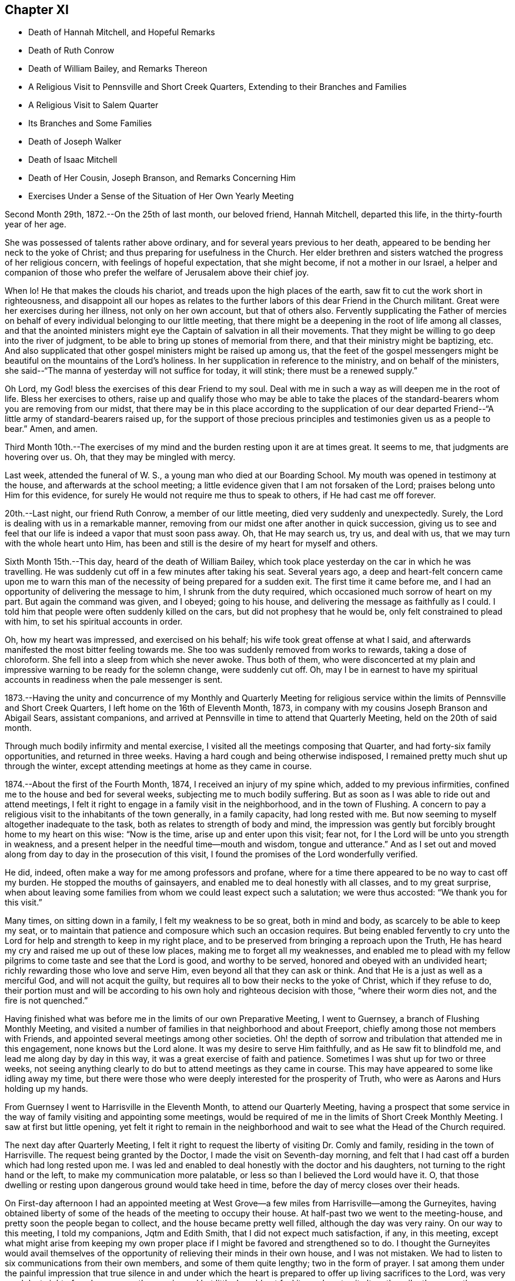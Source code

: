 == Chapter XI

[.chapter-synopsis]
* Death of Hannah Mitchell, and Hopeful Remarks
* Death of Ruth Conrow
* Death of William Bailey, and Remarks Thereon
* A Religious Visit to Pennsville and Short Creek Quarters, Extending to their Branches and Families
* A Religious Visit to Salem Quarter
* Its Branches and Some Families
* Death of Joseph Walker
* Death of Isaac Mitchell
* Death of Her Cousin, Joseph Branson, and Remarks Concerning Him
* Exercises Under a Sense of the Situation of Her Own Yearly Meeting

Second Month 29th, 1872.--On the 25th of last month, our beloved friend, Hannah Mitchell,
departed this life, in the thirty-fourth year of her age.

She was possessed of talents rather above ordinary,
and for several years previous to her death,
appeared to be bending her neck to the yoke of Christ;
and thus preparing for usefulness in the Church.
Her elder brethren and sisters watched the progress of her religious concern,
with feelings of hopeful expectation, that she might become,
if not a mother in our Israel,
a helper and companion of those who prefer the
welfare of Jerusalem above their chief joy.

When lo!
He that makes the clouds his chariot, and treads upon the high places of the earth,
saw fit to cut the work short in righteousness,
and disappoint all our hopes as relates to the further
labors of this dear Friend in the Church militant.
Great were her exercises during her illness, not only on her own account,
but that of others also.
Fervently supplicating the Father of mercies on behalf
of every individual belonging to our little meeting,
that there might be a deepening in the root of life among all classes,
and that the anointed ministers might eye the
Captain of salvation in all their movements.
That they might be willing to go deep into the river of judgment,
to be able to bring up stones of memorial from there,
and that their ministry might be baptizing, etc.
And also supplicated that other gospel ministers might be raised up among us,
that the feet of the gospel messengers might be
beautiful on the mountains of the Lord`'s holiness.
In her supplication in reference to the ministry, and on behalf of the ministers,
she said--"`The manna of yesterday will not suffice for today, it will stink;
there must be a renewed supply.`"

Oh Lord, my God! bless the exercises of this dear Friend to my soul.
Deal with me in such a way as will deepen me in the root of life.
Bless her exercises to others,
raise up and qualify those who may be able to take the places
of the standard-bearers whom you are removing from our midst,
that there may be in this place according to the supplication of our
dear departed Friend--"`A little army of standard-bearers raised up,
for the support of those precious principles and
testimonies given us as a people to bear.`"
Amen, and amen.

Third Month 10th.--The exercises of my mind and
the burden resting upon it are at times great.
It seems to me, that judgments are hovering over us. Oh,
that they may be mingled with mercy.

Last week, attended the funeral of W. S., a young man who died at our Boarding School.
My mouth was opened in testimony at the house, and afterwards at the school meeting;
a little evidence given that I am not forsaken of the Lord;
praises belong unto Him for this evidence,
for surely He would not require me thus to speak to others,
if He had cast me off forever.

20th.--Last night, our friend Ruth Conrow, a member of our little meeting,
died very suddenly and unexpectedly.
Surely, the Lord is dealing with us in a remarkable manner,
removing from our midst one after another in quick succession,
giving us to see and feel that our life is indeed a vapor that must soon pass away.
Oh, that He may search us, try us, and deal with us,
that we may turn with the whole heart unto Him,
has been and still is the desire of my heart for myself and others.

Sixth Month 15th.--This day, heard of the death of William Bailey,
which took place yesterday on the car in which he was travelling.
He was suddenly cut off in a few minutes after taking his seat.
Several years ago,
a deep and heart-felt concern came upon me to warn this man of
the necessity of being prepared for a sudden exit.
The first time it came before me,
and I had an opportunity of delivering the message to him,
I shrunk from the duty required, which occasioned much sorrow of heart on my part.
But again the command was given, and I obeyed; going to his house,
and delivering the message as faithfully as I could.
I told him that people were often suddenly killed on the cars,
but did not prophesy that he would be, only felt constrained to plead with him,
to set his spiritual accounts in order.

Oh, how my heart was impressed, and exercised on his behalf;
his wife took great offense at what I said,
and afterwards manifested the most bitter feeling towards me.
She too was suddenly removed from works to rewards,
taking a dose of chloroform.
She fell into a sleep from which she never awoke.
Thus both of them,
who were disconcerted at my plain and impressive
warning to be ready for the solemn change,
were suddenly cut off.
Oh, may I be in earnest to have my spiritual accounts in
readiness when the pale messenger is sent.

1873.--Having the unity and concurrence of my Monthly and Quarterly Meeting for
religious service within the limits of Pennsville and Short Creek Quarters,
I left home on the 16th of Eleventh Month, 1873,
in company with my cousins Joseph Branson and Abigail Sears, assistant companions,
and arrived at Pennsville in time to attend that Quarterly Meeting,
held on the 20th of said month.

Through much bodily infirmity and mental exercise,
I visited all the meetings composing that Quarter,
and had forty-six family opportunities, and returned in three weeks.
Having a hard cough and being otherwise indisposed,
I remained pretty much shut up through the winter,
except attending meetings at home as they came in course.

1874.--About the first of the Fourth Month, 1874, I received an injury of my spine which,
added to my previous infirmities, confined me to the house and bed for several weeks,
subjecting me to much bodily suffering.
But as soon as I was able to ride out and attend meetings,
I felt it right to engage in a family visit in the neighborhood,
and in the town of Flushing.
A concern to pay a religious visit to the inhabitants of the town generally,
in a family capacity,
had long rested with me. But now seeming to myself altogether inadequate to the task,
both as relates to strength of body and mind,
the impression was gently but forcibly brought home to my heart on this wise:
"`Now is the time, arise up and enter upon this visit; fear not,
for I the Lord will be unto you strength in weakness,
and a present helper in the needful time--mouth and wisdom, tongue and utterance.`"
And as I set out and moved along from day to day in the prosecution of this visit,
I found the promises of the Lord wonderfully verified.

He did, indeed, often make a way for me among professors and profane,
where for a time there appeared to be no way to cast off my burden.
He stopped the mouths of gainsayers, and enabled me to deal honestly with all classes,
and to my great surprise,
when about leaving some families from whom we could least expect such a salutation;
we were thus accosted: "`We thank you for this visit.`"

Many times, on sitting down in a family, I felt my weakness to be so great,
both in mind and body, as scarcely to be able to keep my seat,
or to maintain that patience and composure which such an occasion requires.
But being enabled fervently to cry unto the Lord
for help and strength to keep in my right place,
and to be preserved from bringing a reproach upon the Truth,
He has heard my cry and raised me up out of these low places,
making me to forget all my weaknesses,
and enabled me to plead with my fellow pilgrims
to come taste and see that the Lord is good,
and worthy to be served, honored and obeyed with an undivided heart;
richly rewarding those who love and serve Him,
even beyond all that they can ask or think.
And that He is a just as well as a merciful God, and will not acquit the guilty,
but requires all to bow their necks to the yoke of Christ, which if they refuse to do,
their portion must and will be according to his
own holy and righteous decision with those,
"`where their worm dies not, and the fire is not quenched.`"

Having finished what was before me in the limits of our own Preparative Meeting,
I went to Guernsey, a branch of Flushing Monthly Meeting,
and visited a number of families in that neighborhood and about Freeport,
chiefly among those not members with Friends,
and appointed several meetings among other societies.
Oh! the depth of sorrow and tribulation that attended me in this engagement,
none knows but the Lord alone.
It was my desire to serve Him faithfully, and as He saw fit to blindfold me,
and lead me along day by day in this way, it was a great exercise of faith and patience.
Sometimes I was shut up for two or three weeks,
not seeing anything clearly to do but to attend meetings as they came in course.
This may have appeared to some like idling away my time,
but there were those who were deeply interested for the prosperity of Truth,
who were as Aarons and Hurs holding up my hands.

From Guernsey I went to Harrisville in the Eleventh Month,
to attend our Quarterly Meeting,
having a prospect that some service in the way
of family visiting and appointing some meetings,
would be required of me in the limits of Short Creek Monthly Meeting.
I saw at first but little opening,
yet felt it right to remain in the neighborhood and
wait to see what the Head of the Church required.

The next day after Quarterly Meeting,
I felt it right to request the liberty of visiting Dr. Comly and family,
residing in the town of Harrisville.
The request being granted by the Doctor, I made the visit on Seventh-day morning,
and felt that I had cast off a burden which had long rested upon me. I was
led and enabled to deal honestly with the doctor and his daughters,
not turning to the right hand or the left, to make my communication more palatable,
or less so than I believed the Lord would have it. O,
that those dwelling or resting upon dangerous ground would take heed in time,
before the day of mercy closes over their heads.

On First-day afternoon I had an appointed meeting at West
Grove--a few miles from Harrisville--among the Gurneyites,
having obtained liberty of some of the heads of the meeting to occupy their house.
At half-past two we went to the meeting-house,
and pretty soon the people began to collect, and the house became pretty well filled,
although the day was very rainy.
On our way to this meeting, I told my companions, Jqtm and Edith Smith,
that I did not expect much satisfaction, if any, in this meeting,
except what might arise from keeping my own proper place if I might be
favored and strengthened so to do. I thought the Gurneyites would avail
themselves of the opportunity of relieving their minds in their own house,
and I was not mistaken.
We had to listen to six communications from their own members,
and some of them quite lengthy; two in the form of prayer.
I sat among them under the painful impression that true silence in and
under which the heart is prepared to offer up living sacrifices to the Lord,
was very much lost sight of, and consequently experienced but little.
I could not feel it my place to sit altogether silently among them,
though but little opportunity was afforded me to speak.
The meeting held till nearly night.
In viewing it over, I felt well satisfied that I was there,
having done what I thought was my duty.
After this meeting, I remained at the house of my kind and sympathetic friends,
John and Edith Smith, not seeing any way to move with clearness for several days,
except attending the Monthly Meeting of Short Creek.
Soon after this my way appeared to open towards a few families in that neighborhood,
which I attended to under much weakness of body and exercise of mind;
and as I moved cautiously along, keeping my eye as well as I knew how,
to the Head of the Church, I was favored from day to day to feel satisfied,
and peaceful in the retrospect, and the field of labor widened,
until I visited all the families of Friends at Harrisville, Smithfield and Concord,
with two exceptions, these not being at home, and several others, not members;
my dear friends, John and Edith Smith bearing me company.

After getting through in these places, my mind was turned towards Mt. Pleasant,
where no members belonging to our Yearly Meeting reside.
I had long felt a concern to visit some families
and individuals in that town and its vicinity,
and now the word of command was given me to go forth and fear not;
but great were my feelings of weakness and incompetency for the work,
but the Lord strengthened me in body and mind to bear up,
until He closed the way for further service.
When I had been one day out on this errand, the language sounded in my spiritual ear,
"`Make haste.`"
I therefore made haste, and after three day`'s engagement,
seeing nothing further with clearness but to attend Harrisville Meeting, I did so;
and after that was taken very sick with pneumonia,
which quickly prostrated my feeble frame,
and rendered me unable to return home for more than twelve months.
This trial of faith and patience none can fully comprehend but
those who have had similar trials to pass through;
but when in all human probability I was likely to have to remain months longer,
the Master opened the way for me, and I got home in midwinter,
and gradually improved in health, and in a few months got out to meeting again.
Great and marvelous are the works of the Lord, and that my soul knows right well.
During this illness at Harrisville,
I was very kindly cared for at the house of our friends
William and Mary T. Hall for seventeen weeks,
and the house of my cousins, Josiah and Deborah Hall for thirty-one weeks,
nothing they could do for me by day or by night, to make me comfortable,
was lacking on their part; may my Heavenly Father reward them for it.

In the foregoing account, I have omitted to insert in their proper places,
some exercises and incidents connected with this visit, which I think proper to record.

After finishing the family visit within the limits of Harrisville Preparative Meeting,
being at the house of my kind friends, John and Edith Smith,
on awaking early one morning,
a bright prospect and hope of being speedily released from
further service in that Monthly Meeting presented to my mind.
As I had not been looking for such a release, I was taken by surprise,
and very pleasant was the prospect.
Then self began to claim a reward of merit, and thus to reason:
"`Well I have endeavored so far to be faithful
to apprehended duty in this religious visit,
and have become pretty well resigned to do, or to suffer,
whatever the Master might require at my hands,
and now He is about to reward me with a speedy release from this arduous labor and
exercise of mind and body,`" and my heart leaped for joy as the prospect still
remained bright before me. Arising from my bed under these feelings,
accompanied with the impression that I must wait until towards
evening before I mentioned my prospect to John and Edith Smith,
next morning being the time set in my mind to start home,
if I continued to feel as I then did.
But towards evening the bright hope and joyful prospect began to fade,
and it soon vanished like the rainbow, and left no trace of its former brightness,
but left me cast down and disappointed, if not in a murmuring state of mind;
and I queried and reasoned thus,
"`What does this mean?`" I was not seeking after
or expecting such a release at this time,
but it was presented with such brightness, that I thought it might be real,
but behold it has vanished!
Then I was given clearly to see that this was dispensed for my instruction,
and for the further trial of my faith.
I was led to consider how very joyful I felt under the prospect of being released
from the work and service unto which I had been called by my Divine Lord and Master,
and how sad I felt on being remanded back as it were to prison,
to suffer with and for the suffering seed, which is pressed down in the hearts of many,
as a cart loaded with sheaves,
contrasting my feelings when this prospect opened before me and when it closed;
I saw clearly that I was far from being able to say,
as many of our worthy predecessors have said: "`I am freely given up to serve the Lord.`"
I was instructed,
and saw that I had need to die daily and go down again and again into baptism unto death,
not only for the sake of others, but for my own safety and purification; and now,
instead of returning home, I went to Smithfield,
to visit the families of Friends of that meeting, and others as way opened,
and I had very relieving opportunities in some places,
particularly with Dr. William S. Bates and wife.
The doctor was once an active and prominent member of Ohio Yearly Meeting;
but after the separation in 1854, he left the society and joined the Presbyterians.
My feelings of exercise and the weight which rested on me before going to his house,
cannot well be described, but I found that I must not turn to the right hand or the left,
but declare the whole counsel if peace was obtained,
which I endeavored to do. The doctor was very respectful,
expressing his thankfulness for the visit,
and I felt thankful for the relief it afforded.
Truly it is good to wait upon the Lord for strength and ability to perform his will:
and none who thus wait will be disappointed.

After returning from Smithfield, I went to Concord,
attended the Monthly Meeting held there,
and then proceeded with the approbation of Friends to
visit the families of that Preparative Meeting,
and some others not members, to the relief and peace of my own mind.
How needful when engaged in such visits,
to attend closely to the openings and shuttings of the Holy Spirit,
that the perplexities and troubles arising from omissions and commissions may be avoided.

From Concord I returned to Harrisville to attend Short Creek Monthly Meeting,
in the Second Month, 1875, hoping to be ready to return home after Monthly Meeting.
My mind was so much in that direction that I could not feel
that resignation which would have enabled me to say,
The will of the Lord be done; so I became exceedingly tossed in mind,
feeling no settlement as to what would be best,
and in this state I went to meeting. The waves
and the billows seemed ready to swallow me up,
and I cried unto the Lord for help,
being as really in jeopardy in my spiritual condition
as the disciples were outwardly on the sea of Tiberias.
I felt that I would be willing to do anything for a quiet settlement of mind,
and when I was brought to this feeling, the Master rebuked the winds and waves,
and there was a great calm, so that it was marvelous in mine eyes;
then I quietly settled down to remain where I was,
and next day attended the funeral of Elizabeth Sidwell,
a Friend whom I had visited three weeks before, and who was then in usual health.
On my way to this funeral, calmness as a canopy covered my mind.
I desired to be no where else than where I was;
such is the mercy and goodness of God towards his poor dependent children,
the desire of whose hearts is, above all things, to do his holy will.
After the company were gathered at the house of the deceased,
I felt it right to revive this impressive language:
"`Let not your heart be hasty to utter anything before God; for God is in heaven,
and you upon earth; therefore let your words be few;`" adding a few remarks,
expressing the desire I felt,
that all might experience the fulfillment of this language of the Most High,
through the mouth of his holy prophet: "`I create the fruit of the lips;
peace to him that is far off, and to him that is near,`" etc.

After this, several communications were offered in the form of prayer,
and several in the way of counsel.
After a move was made to close the opportunity, my mind was not easy.
The spirit of supplication rested upon me,
and I felt it required to give vocal utterance to my feelings,
and the Lord strengthened me in mind and body.
My soul was poured out in fervent prayer,
that the Lord would be pleased to turn his holy hand upon us,
in judgments mingled with mercy, no matter how hard the strokes might be,
so that we might be of the number, whom the Savior would own,
before his Father and the holy angels, when done with time here below.
I felt sweet peace and consolation, after this dedication to the will of the Lord.
It has not been very often that the Lord required vocal supplication of me in public.
O what a solemn thing thus to approach Him;
may I live so under his holy fear and qualifying power as to offer no vain oblation.

I was one of the few women who ventured to the grave side, the weather being very cold;
but could not feel satisfied without again opening my mouth in a
warning voice towards some who were indulging in a false rest,
concluding their spiritual condition to be better than it really was;
exhorting them to awaken to the fearful reality of their situation.
To let judgment run down as waters, in the temple of their hearts,
that no disappointment might await them, in the solemn hour of reckoning.
My communication was short, but afforded relief and peace,
and I did not appear to suffer any bodily inconvenience
by thus exposing my frail tabernacle.

Another incident occurred which rests with me to leave on record.
It may do some one a little good (even if it never reaches the eyes of many)
in the way of warning and encouragement to endeavor as much as possible to
have their own wills slain under the most trying circumstances.
On returning late in the evening from Mt. Pleasant to Harrisville,
after having made several family visits in and around the town,
it rested with me that something more in that line might be required in that place,
yet these words ran through my mind so strongly and forcibly,
that I felt almost alarmed at my own thoughts, which were these: "`I would rather die,
than go back to Mt. Pleasant.`"
I was afraid it proceeded from a lack of true resignation to the Lord`'s will.
Next day I attended Harrisville Meeting,
and the way appeared entirely closed for any further service at Mt. Pleasant,
though I had been looking towards appointing a meeting in the town.
Soon after Harrisville Meeting, I was taken very ill, of which I have already spoken,
during which it often looked, that the Lord was about to give me my choice "`to die,
rather than go back to Mt. Pleasant.`"
I have never since felt it required of me to make any more religious visits there.

Fifth Month 9th, 1877. Left home to attend Salem Quarterly Meeting,
and the meetings composing it,
and to appoint a few meetings among those not in membership with us,
having the approbation and unity of my Monthly Meeting, and my cousins,
Jacob Holloway and Rebecca S. Branson, as assistant companions.
We reached Salem the same day we left home, going by railroad,
as my health was not sufficient to stand the journey in a carriage.
On the next day attended New Garden Meeting,
where I had considerable service to the-relief of my mind;
finding in this meeting a spirit of self-importance, with which I had to deal plainly,
and also to encourage the little ones.
After meeting, dined with Anna Edgerton, widow of the late Joseph Edgerton.
After dinner, felt my mind drawn to visit Dr. John Kite.
He is one of the number who left Philadelphia Yearly Meeting some years ago,
believing as he professed,
that they had so far identified themselves with the doctrines of Joseph John Gurney,
and the departures from ancient Quakerism,
that he could no longer be associated with such a body in religious fellowship.
The doctor has since seen that he was too fast in judging and acting,
and has returned to Friends,
giving an acknowledgment as I have learned since our visit to him.
I dealt very plainly, and also very tenderly with him,
recommending him to make a full surrender of the whole heart to the Lord,
believing if he did, hard things would be made easy, and bitter things sweet.
He appeared very glad of the visit,
and parted with us in a friendly and affectionate disposition.

We next called on Elizabeth Leeds,
one of the leaders in the separation referred to. She treated us respectfully,
but our visit with her was not as satisfactory as with Dr. Kite.
I thought she was in a restless and unhappy state of mind,
yet desiring to be thought otherwise.
I recommended silence before the Lord.
Stayed that night with our kind friends, Joseph and Rachel Stratton,
where I had the opportunity of once more meeting with and
enjoying the company of my aged and well beloved friend,
Sarah Lupton, Joseph Stratton`'s mother, who is lively in the best sense of the word,
having long been a worthy elder in the Society of Friends.
Next morning, after a religious opportunity in Joseph`'s family,
we went to Salem in order to attend the Select Quarterly Meeting,
held at two o`'clock that afternoon.
In this meeting my mouth was opened,
and my heart enlarged in the love of the gospel towards the little company then gathered,
expressing the desire and necessity, that we might all deepen in the root of life.
That elders might dwell where they could understand what to encourage,
and what to discourage in the line of the ministry,
and be faithful to the openings of Truth upon their minds,
so as to be helpful to the ministers.
That the ministers might dwell so low and humble
as to be willing to receive a word of counsel,
or rebuke, coming from a baptized elder, esteeming it as a kindness,
and as an excellent oil when and where the Master requires;
and that all might be in a disposition to follow out the command of our Savior, "`If I,
your Lord and Master, have washed your feet,
you ought also to wash one another`'s feet;`" thus are
we instructed to watch over one another for good,
willing to receive, as well as to give, counsel.
Much openness appeared in the minds of Friends to receive what I had to hand forth,
and I felt satisfied and peaceful after this meeting.

12th.--Attended the Quarterly Meeting for business,
and had considerable vocal service therein,
encouraging Friends not to faint or give out in this dark and gloomy day,
expressing my belief that the Lord will yet beautify his sanctuary,
and make the place of his feet glorious among a people
upholding the very doctrines and testimonies that the Society
of Friends was raised up to promulgate and support;
which they did in the midst of the most cruel persecution, standing firm and undaunted.
Even should all who now profess the name of Friends,
forsake and abandon those doctrines and testimonies,
not one jot or tittle of which we can rightly dispense with, or lightly esteem.
Much opened on my mind in this way to communicate in the forepart of the meeting,
and after the business was ended, I requested the shutters opened,
which was united with by men and women Friends.
I felt it required of me to revive the testimony of Francis Howgill,
contained in Sewel`'s history part 2nd, pages 14 and 15;
setting forth the answer of the Lord to this faithful
and dedicated servant concerning this people,
whom He raised up by the might of his power,
written not only for the encouragement of faithful Friends in that day and age,
but also for such in ages and generations to come;
and also for a solemn warning to all such as turn their
backs upon the precious truths as believed in,
and practised by faithful Friends in the rise of the Society, and ever since.

"`I will take their enemies; I will hurl them here and there,
as stones are hurled in a sling; and the memorial of this nation, which is holy unto me,
shall never be rooted out, but shall live through ages,
as a cloud of witnesses in generations to come,
and nations shall know they are my inheritance; and they shall know I am the living God,
who will plead their cause with all that rises up in opposition against them.`"

The greatest enemies now to the Society, are those professing the name of Friends,
or Quakers, but who have discarded the Truth as held and practised by early Friends,
and by every true-hearted Friend from that day to this;
but the Lord will deal with these hypocritical professors,
and they will "`be as when a hungry man dreams, and behold he eats; but he awakes,
and his soul is empty: or as when a thirsty man dreams and behold he drinks;
but he awakes, and behold he is faint,
and his soul has appetite;`" and they shall be "`tossed like a
ball into a large country,`" having no rest or foundation that
will stand them instead in the hour of trial,
and sore proving; and that in which they now glory will become their shame,
for they profess to have found an easier way to the kingdom of
heaven than by the way of the cross of Christ,
choosing their own crosses, and marking out their own course, and saying,
thus says the Lord, albeit, He has not spoken by them,
neither has He any pleasure in the way they are taking.
Oh, how my soul has mourned, and still does, on account of these things.
But we who profess to be standing for the doctrines and
testimonies which these have forsaken,
will yet be tried as to a hair`'s breadth,
for great lukewarmness and indifference as to true and practical
Christianity is manifest among us. That the judgments of the Lord will
undoubtedly be poured out upon us unless there is a deepening in the root.
All classes are called upon to humble themselves as in dust and ashes before the Lord,
that our spiritual lives may be given us for a
prey when He arises to shake terribly the earth.

First-day the 13th, attended Springfield Meeting,
and had close dealings with the lukewarm and indifferent professors,
some of whom are wide awake to see and speak of the
faults of those whom they see running too fast,
and who are drawing nigh to God with their mouth, while their hearts are far from Him,
and yet are not sufficiently alive and awake to their own spiritual condition.

These were exhorted and admonished in the love of the
gospel to get down below the surface of things,
for the Lord will try every foundation, even as with the hail, rain and floods,
and all the buildings which are not founded on the immovable rock Christ Jesus,
must come to naught, no matter how fair and specious.
The remnant whose eye, and cry are unto the Lord for help and strength,
were encouraged to trust in Him, for He will never leave or forsake these.
He is not a man that He should lie, nor the son of man that He should repent,
but his promises are yes and amen forever.

After this meeting rode to Marlboro, about eighteen miles,
and lodged at John Brantingham`'s. Notice was given for a meeting next day at ten o`'clock.
At the time appointed, the few Friends belonging to that meeting met,
and after a time of silence,
I felt it right to encourage them to do their best to keep up their little meeting;
reviving the language, "`Where two or three are gathered together in my name,
there am I in the midst of them.`"
The children were encouraged to faithfulness,
and reminded that in the rise of the Society, when the parents were in prison,
the children kept up the meetings in some places.

Dined with Margaret Brantingham, a Friend in the ninety-seventh year of her age,
and had a meeting that evening in the town of Marlboro,
to the relief of my mind in a good degree.
The people were exhorted to get down deeper, and strive in the right way,
to become true and living worshippers.
Supplication unto the Father of Mercies was offered,
that He might deepen us in the root of life.
Next day returned to Salem,
but not without some misgivings with respect to the right time for leaving.
Oh, my soul, wait you more faithfully upon the Lord,
that you may carry no burdens that might be avoided by unreserved dedication.

16th.--Attended Salem Meeting, and afterwards rode to Middletown, fifteen miles,
and lodged at Ann Blackburn`'s. Next morning had a
religious opportunity with this widow and her family,
to the relief of my mind; and then rode to Carmel,
where a meeting was appointed to be held next day at ten o`'clock,
their usual hour for holding their meetings;
and I think the most suitable hour for morning meetings.

18th.--Attended the appointed meeting at Carmel,
and was favored to relieve my mind among those assembled.
Oh, the exercises and deep wadings that attend my mind as we pass along,
both in meetings and out of meetings; but the Lord is my helper,
or I should utterly faint and fail of strength, both in body and mind.
Yesterday, on passing a house,
my mind was impressed that I must call with the family living there,
though I then knew not whose residence it was.
We dined with this family today,
and had a religious opportunity with them to the relief and peace of my mind,
and I trust the labor will not be lost.

19th.--Attended Middleton Monthly Meeting,
and labored therein according to ability received, which afforded peace of mind.
Near the close of the meeting for business, I informed Friends,
that I felt a concern to appoint a meeting for the young and
youngish people belonging to Middleton and Carmel,
to be held next day, at some suitable hour in the afternoon, at Middleton.
It was appointed, and proved a relieving opportunity.
It was quite well attended,
and the Lord strengthened me beyond expectation to clear my mind among them.

21st.--Visited several families in the neighborhood of Middleton and Carmel,
though it was a close trial of faith and patience;
some things being hard to utter in some families,
which I believed was required of me to say,
but unreserved obedience is always rewarded with sweet peace in the Lord`'s own time.

22nd.--Left Carmel and Middleton this morning for Salem, with an easy mind.
But the watchword is, rejoice with trembling.
Reached the house of our kind friends, William and Ruth Fisher, about noon,
where we have made our home.

24th.--Attended Salem Monthly Meeting, in which I had close things to utter,
for it appeared to me (though there was a small remnant of rightly
exercised souls in that meeting towards whom sympathy was felt,
and to whom encouragement was given), that there were wounds, bruises,
and putrefying sores,
that would have to be laid open and probed to the bottom
before soundness and a healthy state could be experienced.
"`He that covers his sins shall not prosper:
but whoever confesses and forsakes them shall have mercy.`"
I referred to Achan, who hid in his tent the golden wedge, and Babylonish garment,
which had to be searched out, and the transgressor punished,
before Israel could get the victory over their enemies.
These meetings are very exercising both to mind and body, but the Lord has been my helper.
Oh, that I may serve Him with a perfect heart and a willing mind.

25th.--Attended New Garden Monthly Meeting, an exercising time.
I arose with this passage--"`Confidence in an unfaithful man in time of trouble,
is like a broken tooth, and a foot out of joint.`"
We know what effect a broken tooth sometimes has upon the whole body,
unfit for use itself,
and often preventing the sound members from rightly performing their office.
So that the whole body may, and often does,
suffer weakness and pain in consequence of a broken tooth.
So in Society and meeting capacity, one unfaithful member,
occupying a conspicuous station,
may cripple and prevent a meeting from journeying forward in the right way,
and bring weakness and trouble upon the whole, if allowed to remain in its position,
and diseased condition.
And none can be at a loss to understand how a foot out of joint also
prevents the whole body from moving forward as in a healthy condition.
How necessary that all endeavor to keep their proper ranks and places in the Church;
that all may be edified together, and become one another`'s helpers and joy in the Lord.

26th.--Attended Springfield Monthly Meeting.
Much vocal and mental exercise fell to my lot in this meeting.
The necessity of a more lively engagement on the part of all classes,
to be found pursuing the right path appears to me greatly
lacking among us in every department of society.
Oh, when will we put on strength in the name of the Lord? Not until obedience keeps
pace with knowledge--not until we make use of the help graciously offered,
being faithful in the little, shall we be made rulers over more,
and become strong in the Lord and in the power of his might.

27th.--Attended an appointed meeting at Sandy Spring, at ten o`'clock A. M.,
and was favored to relieve my mind therein towards the few assembled;
after which returned to Salem.

28th.--Attended Salem Meeting, which was large;
David Heston and Joseph Walton from Philadelphia being present,
on their way to Colorado to visit the miners in that district of country.
David had considerable to say, and Joseph had a short testimony.
My mind was deeply exercised in this meeting,
and I could not feel satisfied to be altogether silent.

29th.--Visited some families in and around the town of Salem.
Close and hard things to utter were required of me in some of these opportunities,
but faithfulness was followed by the reward of peace.
Oh, the exercise of my spirit none knows but the Lord;
and He alone can strengthen for the work whereunto He calls,
and none has a right to say what do you? or why have you made me thus?
"`Shall the axe boast itself against him that hews therewith? Or
shall the saw magnify itself against him that shakes it?`"

30th.--I was not well able to make any visits, so remained at the house of our friends,
William and Ruth Fisher, until the next day.
Then attended Salem Particular Meeting once more,
and had close work and exercise therein,
but encouragement was handed forth to the little wrestling remnant,
and supplication offered to the Father of mercies on behalf of all classes,
that we might deepen in the root of life.
After this meeting, I felt ready to start home, and left Salem about noon the same day,
arriving at Bridgeport that evening.

Lodged that night at the house of my cousin, Willam W. Holloway,
who (though not a member among Friends) treated us kindly and courteously;
his wife and children also, were very kind and respectful.

Next morning, I spoke a few words in the way of religious counsel in the family,
which was well received by parents and children, and afforded peace to my mind.
Then set out for home, but for lack of faithfulness on my way,
being required to speak a few words of exhortation to some men at the Inn where we dined,
I made work for repentance.
When will I learn obedience by the things that I suffer?

Eleventh Month 7th,
1877.--My heart is greatly distressed on account of the
situation of things among us in a Society capacity,
and in our own little meeting.
The world seems to be swallowing us up;
many absent themselves from our week-day meetings, attending to their temporal business,
indifferent respecting the welfare of the immortal part.
Help, O Lord! for vain is the help of man.

9th.--Today, followed to the grave the remains of my beloved cousin, Joseph Walker,
an elder and member of our little meeting at Flushing.
At the house of the deceased, I felt constrained to revive this language:
"`Why stand you here all the day idle;`" following it with some exhortation,
and felt peaceful and easy afterwards.

Oh, where are those who are preparing to fill up the broken ranks--to take the places
of those who are being removed from works to rewards--who have been supporting the
principles and testimonies of our religious Society? Alas! alas!
I see not from where they are to come; but the Lord can raise them up;
into his hands we must commit all as unto a faithful Creator,
who will do all things well.

Twelfth Month 22nd.--Today, I enter the seventieth year of my age.
It is marvelous, indeed, that my days have been thus lengthened out.
May the few that I may yet have to spend in this state
of mutability be wholly devoted to the Lord.
O Lord, have mercy upon me,
and preserve me from the snares of the enemy of my soul`'s peace;
wash me from all the filth and defilements of the flesh,
whatever strokes it may take to accomplish this great and glorious work,
that of complete sanctification.
Oh, heavenly Father! in the riches of your mercy administer the baptisms needed,
that I may not be surprised or disappointed in the end.
Amen, and amen.

First Month 16th,
1878--Oh Lord! be pleased to look down with an
eye of compassionate regard upon my nephew,
and cast him not off in his sins and transgressions.
Oh, visit him in judgments mingled with mercy, that he may not become a castaway.
Amen, and amen.

Tenth Month 18th.--I attended all the sittings of our late Yearly Meeting,
held at Stillwater, near Barnesville, in the new house erected for the purpose.
The public meetings were largely attended, both on First and Fourth days.
On First-day afternoon, many could not find seats in the house,
which caused that meeting to be a little more disturbed than
it would have been if all could have been comfortably seated.
But the morning meeting, and the meeting on Fourth-day, were very quiet,
the people behaving with much propriety;
and I felt it right to appear on First-day morning, and on Fourth-day,
in a short testimony.

Although I have generally been silent on such occasions, and esteemed it a favor,
yet I labored under deep exercise for the arising of life in these meetings,
and for keeping down strange fire;
that ministers might not warm themselves with sparks of their own kindling,
and thus apprehend themselves called upon to speak when the Lord had not commanded.
Such preaching can never profit the people, however eloquent the discourse,
or however befitting the occasion in the view of the natural man.
William Penn says of the ministry--"`Without the life, ever so little is too much;
but with the life, much is not too much.`"

Eleventh Month 14th.--Slept but little last night, and spent the time while awake,
under much exercise and conflict of mind.
It feels to me that we shall meet with great calamities yet before we are humbled,
and rightly and duly concerned to give that glory and honor to God,
which is his due from his creature man,
and which it is our interest as well as duty to render unto Him.

Fourth Month 27th, 1879.--Yesterday, attended the funeral of our beloved friend,
Isaac Mitchell.
It was large and solemn.
The company met at the meeting-house,
in accordance with a proposition made by this dear Friend in our Preparative Meeting,
believing as he did,
that by adopting this practice much confusion and exposure to heat and cold, etc.,
might be avoided,
which often occurs at the house of the deceased for
lack of room for all to be comfortably seated.
Moreover, it prevents unnecessary conversation,
which is often painful to the rightly exercised on such occasions.

I had to revive this Scripture passage as being
applicable to the deceased--"`Mark the perfect man,
and behold the upright, for the end of that man is peace.`"
I also revived the language of the apostle--"`By the grace of God I am,
what I am.`" As this light,
grace and Truth is followed (which is the gift
of God through Jesus Christ to fallen man),
we shall be led out of darkness, and from under the yoke of sin and transgression.
It is by following this purchased gift of grace,
that we become crucified to the world and the world
unto us. "`I am crucified with Christ (says the apostle)
nevertheless, I live; yet not I, but Christ lives in me;
and the life which I now live in the flesh, I live by the faith of the Son of God,
who loved me,
and gave himself for me.`" As we submit to the crucifying power of the cross of Christ,
we shall know the putting off of the old man with his deeds,
and the putting on of the new man,
which after God is created in righteousness and true holiness,
and experience our robes washed and made white in the blood of the Lamb,
and be prepared to be owned of Christ before his Father and the holy angels,
when done with time here below, and to ascribe glory,
thanksgiving and high renown unto the Lord God and the Lamb forever and forever more.

29th.--Some very weighty considerations press upon my spirit
in regard to future engagements in a religious visit,
which has at times been before me for years past.
Oh, that I may be kept from taking a wrong step, either backward or forward.
Dare I trust that I shall be thus kept? Oh, heavenly Father,
rather prepare me for the closing moment and take me hence,
than allow me to bring reproach upon your name and Truth, now in my declining years,
by stepping forward or backward in the way you would not have me go. Amen, and amen.

Seventh Month 8th.--What shall I say, tossed, tried and tempted on every hand;
and yet a little hope remains, that my gracious Creator will not forsake me,
unworthy as I am of the least of his favors.
Oh, you who stretched forth your merciful hand to save Peter from the watery grave,
have mercy, I pray you, upon me in this critical time; yes, in this very critical time.

27th.--I have great cause for thankfulness and encouragement.
The Lord has condescended to settle my mind at present,
with respect to a very important subject,
which has been for months pressing heavily upon me;
and although I do not feel released from the concern,
yet the time for opening it to my friends did not
appear in the light of Truth to be fully come.
Though it had seemed to me for months past, that it might be very near,
and a great conflict of mind was often my portion,
that I might be rightly directed and strengthened to do the will of the Lord,
and now I can truly say in the language of the Psalmist--The Lord has heard my prayer,
He has put gladness in my heart; He has stilled the tempest.
Surely, if the Lord had not helped me,
I had been swallowed up amidst the waves of affliction and distress.
Bless the Lord, oh my soul, and all that is within me bless his holy name.

Fifth Month 27th,
1880.--I find that ten months have passed away
since I made the last entry in this little book,
and now what can I say? Worm Jacob!
Had not the Lord been my help, my soul had almost dwelt in silence.
Great conflicts at times have been my portion,
yet the Lord has kept me from sinking into the gulf of despair.

My well-beloved cousin, Joseph Branson, departed this life on the 16th of last month,
aged forty-three years, three months and sixteen days.
Oh, what an unexpected bereavement to his dear parents, to his relatives,
and to the Church.
Truly he was one who might be justly compared to the salt of the earth,
and the light of the world, as Christ said of his disciples.
Joseph`'s example shone brightly in the midst of a crooked and perverse generation,
and no one could have just occasion to upbraid him,
or find fault with his example or precept--"`Mark the perfect man and behold the upright,
for the end of that man is peace.`"

First Month 6th, 1881.--I thought it might be allowable to record something further,
relative to my dear departed cousin, in connection with my own experience.
A few weeks before his departure, while I was sitting by his bedside,
he referred to his exercises on behalf of others
and of some religious opportunities in his room,
in which he had to use great plainness of speech towards those present.
I expressed my thankfulness that he was called upon,
and qualified to do something for the cause of Truth, in the way of counsel, etc.
That my own way was shut up in regard to the ministry,
that I thought I had no place with the people in this way in our little meeting.
Joseph quickly replied, "`I do not think so:
there is no one who has the least conception of your secret,
silent exercises and conflicts of mind; repeating it twice, "`not the least conception;
but it will not be always thus with you.`"

After his death, the dispensation under which I had been passing,
that of great conflict of mind and desertion, was changed,
and at his funeral my heart was lifted up in praise and thanksgiving unto the Lord,
for having released from the shackles of mortality his purified spirit,
and translated it into that holy and glorious city which needs
not the light of the sun or moon to shine in it,
for the Lord God and the Lamb are the light thereof.
For several days after this,
praise and thanksgiving were the constant attendants of my mind;
and I seemed permitted to rejoice with the spirit of my departed cousin,
which words could not fully set forth.
Truly, times and seasons are in the hands of the Lord,
and such joyful emotions as I experienced on that
memorable occasion was as the meat of forty days.

Seventh Month 25th.--Several weeks ago I fell and injured the elbow-joint of my right arm.
Soon after, it commenced swelling and inflaming, and in a few days the whole arm,
from the shoulder to the ends of my fingers, became so swollen, inflamed and discolored,
as seriously to threaten my life.
But He who is justly termed the Controller of events,
saw fit to bless the endeavors for my relief,
and I am now able to use my arm and hand considerably, which to me, is marvelous,
considering the aspect it presented some weeks ago.
Truly it may be asked,
"`Is anything too hard for the Almighty?`" I have looked upon this dispensation,
and considered it administered in mercy,
to draw my mind into greater watchfulness and circumspection in regard to my thoughts,
words and deeds, and to remind me that at such a time,
as I think not the Son of man comes.
Oh, that I may be ready to render up my accounts with joy,
whether the summons be sudden or otherwise.

Twelfth Month 17th.--If I live till the 22nd of this
month I shall have attained the age of seventy-three,
and I feel like adopting the language of my dear father a few months before his death:
"`I am now nearly seventy-three years of age,
and what have I done to promote the great cause of
Truth and righteousness in the earth? Alas! but little,
although from my youth I have loved the Truth--yes, as early as my twelfth year,
the Lord was pleased to show me the beauty of holiness.
At that age I was left almost without human help to aid
or instruct me in the way of life and peace,
yet He that sticks closer than a brother, has never forsaken me. Blessed be his name.`"

I cannot say that I was left destitute of instrumental
help and instruction in my childhood and youth,
for I had godly parents,
whose concern was to train me up in the nurture and admonition of the Lord.
I return to my father`'s expression, namely: "`But when I remember my shortcomings,
I am afraid they will overbalance all.
Oh, what a fearful thing when weighed in the balance and found lacking;
I have nothing to depend upon but the Lord`'s mercy; teach me, Oh Lord,
to pray as you taught your disciples formerly.`"

In the closing up of the record of my dear father, taken from his diary,
after supplicating on his own behalf, and on the behalf of his children unitedly,
he thus writes, "`Oh, Lord, remember the afflicted daughter whom you have raised up,
as it were, from the dead, to proclaim your gospel to the children of men.
Now, in her bodily affliction,
continue to support her mind under every proving dispensation,
that she may sing your praise on the banks of deliverance.`"
O how precious to have been thus remembered
before the Throne of Grace by that godly parent;
and what cause for unspeakable gratitude to the Father of mercies,
that during the lapse of thirty-five years which have passed away since that prayer
on my behalf was recorded,`" in all my sins of omission and commission--in all the
heights and depths through which I have been permitted to pass,
the Lord has not forsaken me, as I humbly hope and trust,
but still continues to extend mercy towards me;
and I earnestly crave to be ready for the summons of death,
and can again adopt the language of my departed parent,
written about two months before his decease: "`Oh, that my sun may set without a cloud!
Lord, if there be any wicked way in me do you it away, cleanse you from secret faults.
O Lord, remember mercy in judgment.
You can, if you will, make me clean.`"

Same date.--Our last Yearly Meeting was a time of much exercise to my mind,
and to many other Friends, old and young;
a great flow of words in the line of the ministry was witnessed among us,
though no strangers with minutes from other places were present.
Oh that we could learn what this means: "`Be still and know that I am God.`"

I felt it required of me at the last sitting to visit men`'s meeting,
and having the full approbation of men and women Friends, I did,
and endeavored to relieve my mind.
I told Friends I feared we were losing ground in regard
to our testimony on the subject of silent worship.
That whenever we begin to conclude that we could not have a good meeting
without the intervention of words (no matter how large the company,
or who was present) we were getting upon anti-Christian and
anti-Quaker ground--that I had been grieved and distressed,
under the belief that we were becoming more and more superficial in our worship, etc.,
and much more to the same import, after which I felt much relieved.

Twelfth Month 22nd.--Today I enter the seventy-fourth year of my age.
How solemn the consideration, that I stand, as it were, on the very threshold of eternity.
Be pleased, Oh Lord, to enable me to watch and pray continually,
that I may spend the few remaining days or hours allotted me here below,
in the way that would be well pleasing in your sight.
